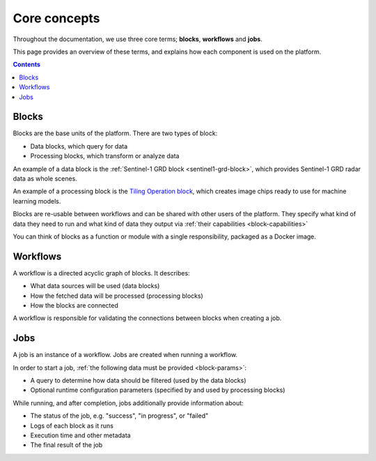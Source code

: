 Core concepts
=============

Throughout the documentation, we use three core terms; **blocks**, **workflows** and **jobs**.

This page provides an overview of these terms, and explains how each component is used on the platform.

.. contents::

Blocks
------

Blocks are the base units of the platform. There are two types of block:

* Data blocks, which query for data
* Processing blocks, which transform or analyze data

An example of a data block is the :ref:`Sentinel-1 GRD block <sentinel1-grd-block>`, which provides Sentinel-1 GRD
radar data as whole scenes.

.. TODO: update link to tiling block docs when those are ready

An example of a processing block is the `Tiling Operation block <#>`_, which creates image chips ready to use
for machine learning models.

Blocks are re-usable between workflows and can be shared with other users of the platform. They specify what kind of
data they need to run and what kind of data they output via :ref:`their capabilities <block-capabilities>`

You can think of blocks as a function or module with a single responsibility, packaged as a Docker image.

.. image:: blocks.png
    :align: center


Workflows
---------

A workflow is a directed acyclic graph of blocks. It describes:

* What data sources will be used (data blocks)
* How the fetched data will be processed (processing blocks)
* How the blocks are connected

A workflow is responsible for validating the connections between blocks when creating a job.

.. image:: workflow.png
    :align: center


Jobs
----

A job is an instance of a workflow. Jobs are created when running a workflow.

.. _ :ref:`starting a job <running-jobs>`.

In order to start a job, :ref:`the following data must be provided <block-params>`:

* A query to determine how data should be filtered (used by the data blocks)
* Optional runtime configuration parameters (specified by and used by processing blocks)

While running, and after completion, jobs additionally provide information about:

* The status of the job, e.g. "success", "in progress", or "failed"
* Logs of each block as it runs
* Execution time and other metadata
* The final result of the job

.. image:: jobs.png
    :align: center
